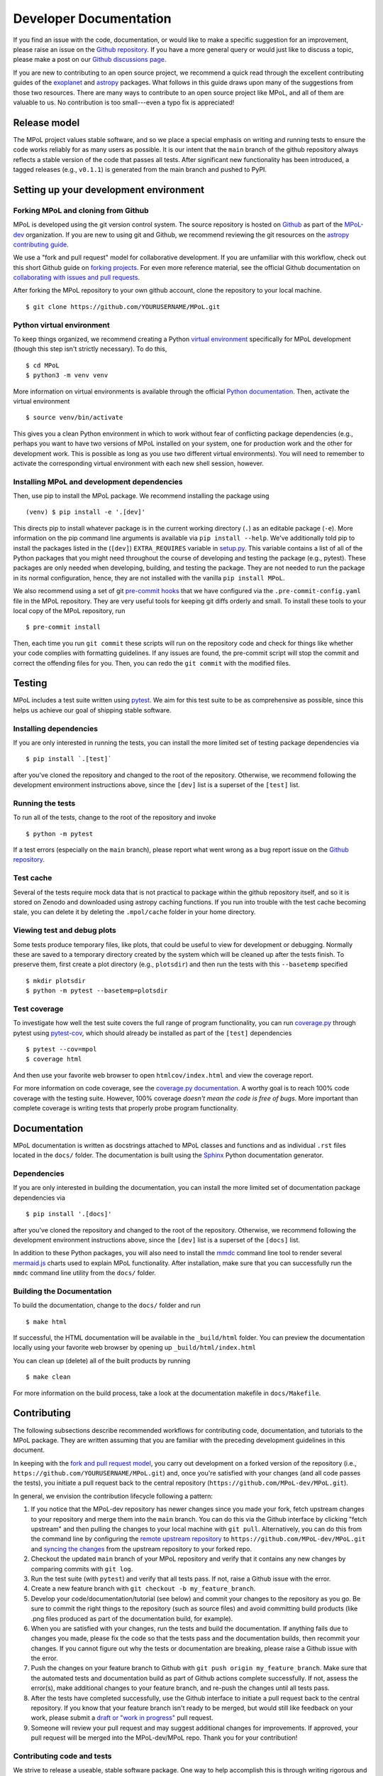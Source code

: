 .. _developer-documentation-label:

=======================
Developer Documentation
=======================

If you find an issue with the code, documentation, or would like to make a specific suggestion for an improvement, please raise an issue on the `Github repository <https://github.com/MPoL-dev/MPoL/issues>`_. If you have a more general query or would just like to discuss a topic, please make a post on our `Github discussions page <https://github.com/MPoL-dev/MPoL/discussions>`__.

If you are new to contributing to an open source project, we recommend a quick read through the excellent contributing guides of the `exoplanet <https://docs.exoplanet.codes/en/stable/user/dev/>`_ and `astropy <https://docs.astropy.org/en/stable/development/workflow/development_workflow.html>`_ packages. What follows in this guide draws upon many of the suggestions from those two resources. There are many ways to contribute to an open source project like MPoL, and all of them are valuable to us. No contribution is too small---even a typo fix is appreciated!


Release model
=============

The MPoL project values stable software, and so we place a special emphasis on writing and running tests to ensure the code works reliably for as many users as possible. It is our intent that the ``main`` branch of the github repository always reflects a stable version of the code that passes all tests. After significant new functionality has been introduced, a tagged releases (e.g., ``v0.1.1``) is generated from the main branch and pushed to PyPI.

Setting up your development environment
=======================================

Forking MPoL and cloning from Github
------------------------------------

MPoL is developed using the git version control system. The source repository is hosted on `Github <https://github.com/MPoL-dev/MPoL>`__ as part of the `MPoL-dev <https://github.com/MPoL-dev/>`__ organization. If you are new to using git and Github, we recommend reviewing the git resources on the `astropy contributing guide <https://docs.astropy.org/en/stable/development/workflow/development_workflow.html>`_.

We use a "fork and pull request" model for collaborative development. If you are unfamiliar with this workflow, check out this short Github guide on `forking projects <https://guides.github.com/activities/forking/>`_. For even more reference material, see the official Github documentation on `collaborating with issues and pull requests <https://docs.github.com/en/github/collaborating-with-issues-and-pull-requests>`_.

After forking the MPoL repository to your own github account, clone the repository to your local machine. ::

    $ git clone https://github.com/YOURUSERNAME/MPoL.git

Python virtual environment
--------------------------

To keep things organized, we recommend creating a Python `virtual environment <https://docs.python.org/3/tutorial/venv.html>`__ specifically for MPoL development (though this step isn't strictly necessary). To do this, ::

    $ cd MPoL
    $ python3 -m venv venv

More information on virtual environments is available through the official `Python documentation <https://docs.python.org/3/tutorial/venv.html>`__. Then, activate the virtual environment ::

    $ source venv/bin/activate

This gives you a clean Python environment in which to work without fear of conflicting package dependencies (e.g., perhaps you want to have two versions of MPoL installed on your system, one for production work and the other for development work. This is possible as long as you use two different virtual environments). You will need to remember to activate the corresponding virtual environment with each new shell session, however.

Installing MPoL and development dependencies
--------------------------------------------

Then, use pip to install the MPoL package. We recommend installing the package using ::

    (venv) $ pip install -e '.[dev]'

This directs pip to install whatever package is in the current working directory (``.``) as an editable package (``-e``). More information on the pip command line arguments is available via ``pip install --help``. We've additionally told pip to install the packages listed in the (``[dev]``) ``EXTRA_REQUIRES`` variable in `setup.py <https://github.com/MPoL-dev/MPoL/blob/main/setup.py>`__. This variable contains a list of all of the Python packages that you might need throughout the course of developing and testing the package (e.g., pytest). These packages are only needed when developing, building, and testing the package. They are not needed to run the package in its normal configuration, hence, they are not installed with the vanilla ``pip install MPoL``.

We also recommend using a set of git `pre-commit hooks <https://pre-commit.com/>`__ that we have configured via the ``.pre-commit-config.yaml`` file in the MPoL repository. They are very useful tools for keeping git diffs orderly and small. To install these tools to your local copy of the MPoL repository, run ::

    $ pre-commit install

Then, each time you run ``git commit`` these scripts will run on the repository code and check for things like whether your code complies with formatting guidelines. If any issues are found, the pre-commit script will stop the commit and correct the offending files for you. Then, you can redo the ``git commit`` with the modified files.

   .. _testing-reference-label:

Testing
=======

MPoL includes a test suite written using `pytest <https://docs.pytest.org/>`_. We aim for this test suite to be as comprehensive as possible, since this helps us achieve our goal of shipping stable software.

Installing dependencies
-----------------------

If you are only interested in running the tests, you can install the more limited set of testing package dependencies via ::

    $ pip install `.[test]`

after you've cloned the repository and changed to the root of the repository. Otherwise, we recommend following the development environment instructions above, since the ``[dev]`` list is a superset of the ``[test]`` list.

Running the tests
-----------------

To run all of the tests, change to the root of the repository and invoke ::

    $ python -m pytest

If a test errors (especially on the ``main`` branch), please report what went wrong as a bug report issue on the `Github repository <https://github.com/MPoL-dev/MPoL/issues>`_.

Test cache
----------

Several of the tests require mock data that is not practical to package within the github repository itself, and so it is stored on Zenodo and downloaded using astropy caching functions. If you run into trouble with the test cache becoming stale, you can delete it by deleting the ``.mpol/cache`` folder in your home directory.


Viewing test and debug plots
----------------------------

Some tests produce temporary files, like plots, that could be useful to view for development or debugging. Normally these are saved to a temporary directory created by the system which will be cleaned up after the tests finish. To preserve them, first create a plot directory (e.g., ``plotsdir``) and then run the tests with this ``--basetemp`` specified ::

    $ mkdir plotsdir
    $ python -m pytest --basetemp=plotsdir


Test coverage
-------------

To investigate how well the test suite covers the full range of program functionality, you can run `coverage.py <https://coverage.readthedocs.io/en/coverage-5.5/>`__ through pytest using `pytest-cov <https://pypi.org/project/pytest-cov/>`__, which should already be installed as part of the ``[test]`` dependencies ::

    $ pytest --cov=mpol
    $ coverage html

And then use your favorite web browser to open ``htmlcov/index.html`` and view the coverage report.

For more information on code coverage, see the `coverage.py documentation <https://coverage.readthedocs.io/en/coverage-5.5/>`__. A worthy goal is to reach 100% code coverage with the testing suite. However, 100% coverage *doesn't mean the code is free of bugs*. More important than complete coverage is writing tests that properly probe program functionality.

Documentation
=============

MPoL documentation is written as docstrings attached to MPoL classes and functions and as individual ``.rst`` files located in the ``docs/`` folder. The documentation is built using the `Sphinx <https://www.sphinx-doc.org/en/master/>`__ Python documentation generator.

Dependencies
------------

If you are only interested in building the documentation, you can install the more limited set of documentation package dependencies via ::

    $ pip install '.[docs]'

after you've cloned the repository and changed to the root of the repository. Otherwise, we recommend following the development environment instructions above, since the ``[dev]`` list is a superset of the ``[docs]`` list.

In addition to these Python packages, you will also need to install the `mmdc <https://github.com/mermaid-js/mermaid-cli>`__ command line tool to render several `mermaid.js <https://mermaid-js.github.io/mermaid/#/>`__ charts used to explain MPoL functionality. After installation, make sure that you can successfully run the ``mmdc`` command line utility from the ``docs/`` folder.

Building the Documentation
--------------------------

To build the documentation, change to the ``docs/`` folder and run ::

    $ make html

If successful, the HTML documentation will be available in the ``_build/html`` folder. You can preview the documentation locally using your favorite web browser by opening up ``_build/html/index.html``

You can clean up (delete) all of the built products by running ::

    $ make clean

For more information on the build process, take a look at the documentation makefile in ``docs/Makefile``.


Contributing
============

The following subsections describe recommended workflows for contributing code, documentation, and tutorials to the MPoL package. They are written assuming that you are familiar with the preceding development guidelines in this document.

In keeping with the `fork and pull request model <https://guides.github.com/activities/forking/>`__, you carry out development on a forked version of the repository (i.e., ``https://github.com/YOURUSERNAME/MPoL.git``) and, once you're satisfied with your changes (and all code passes the tests), you initiate a pull request back to the central repository (``https://github.com/MPoL-dev/MPoL.git``).

In general, we envision the contribution lifecycle following a pattern:

1. If you notice that the MPoL-dev repository has newer changes since you made your fork, fetch upstream changes to your repository and merge them into the ``main`` branch. You can do this via the Github interface by clicking "fetch upstream" and then pulling the changes to your local machine with ``git pull``. Alternatively, you can do this from the command line by configuring the `remote upstream repository <https://docs.github.com/en/github/collaborating-with-issues-and-pull-requests/configuring-a-remote-for-a-fork>`__ to ``https://github.com/MPoL-dev/MPoL.git`` and `syncing the changes <https://docs.github.com/en/github/collaborating-with-issues-and-pull-requests/syncing-a-fork>`__ from the upstream repository to your forked repo.
2. Checkout the updated ``main`` branch of your MPoL repository and verify that it contains any new changes by comparing commits with ``git log``.
3. Run the test suite (with ``pytest``) and verify that all tests pass. If not, raise a Github issue with the error.
4. Create a new feature branch with ``git checkout -b my_feature_branch``.
5. Develop your code/documentation/tutorial (see below) and commit your changes to the repository as you go. Be sure to commit the right things to the repository (such as source files) and avoid committing build products (like .png files produced as part of the documentation build, for example).
6. When you are satisfied with your changes, run the tests and build the documentation. If anything fails due to changes you made, please fix the code so that the tests pass and the documentation builds, then recommit your changes. If you cannot figure out why the tests or documentation are breaking, please raise a Github issue with the error.
7. Push the changes on your feature branch to Github with ``git push origin my_feature_branch``. Make sure that the automated tests and documentation build as part of Github actions complete successfully. If not, assess the error(s), make additional changes to your feature branch, and re-push the changes until all tests pass.
8. After the tests have completed successfully, use the Github interface to initiate a pull request back to the central repository. If you know that your feature branch isn't ready to be merged, but would still like feedback on your work, please submit a `draft or "work in progress" <https://github.blog/2019-02-14-introducing-draft-pull-requests/>`__ pull request.
9. Someone will review your pull request and may suggest additional changes for improvements. If approved, your pull request will be merged into the MPoL-dev/MPoL repo. Thank you for your contribution!


Contributing code and tests
---------------------------

We strive to release a useable, stable software package. One way to help accomplish this is through writing rigorous and complete tests, especially after adding new functionality to the package. MPoL tests are located within the ``test/`` directory and follow `pytest <https://docs.pytest.org/en/6.2.x/contents.html#toc>`__ conventions. Please add your new tests to this directory---we love new and useful tests.

If you are adding new code functionality to the package, please make sure you have also written a set of corresponding tests probing the key interfaces. If you submit a pull request implementing code functionality without any new tests, be prepared for 'tests' to be one of the first suggestions on your pull request. Some helpful advice on *which* tests to write is `here <https://docs.python-guide.org/writing/tests/>`__, `here <https://realpython.com/pytest-python-testing/>`__, and `here <https://www.nerdwallet.com/blog/engineering/5-pytest-best-practices/>`__.

Contributing documentation
--------------------------

A general workflow for writing documentation might look like

1. run ``make html`` in the `docs/` folder
2. look at the built documentation with your web browser
3. write/edit documentation source as docstrings or ``*.rst`` files
4. run ``make html`` to rebuild those files you've changed
5. go to #2 and repeat as necessary

The idea behind `GNU make <https://www.gnu.org/software/make/manual/make.html>`__ is that every invocation of ``make html`` will only rebuild the files whose dependencies have changed, saving lots of time.

Contributing tutorials
----------------------

Like with the `exoplanet <https://docs.exoplanet.codes/en/stable/user/dev/>`_ codebase, MPoL tutorials are written as ``.py`` python files and converted to Jupyter notebooks using `jupytext <https://jupytext.readthedocs.io/en/latest/>`_. You can learn more about this neat plugin on the `jupytext <https://jupytext.readthedocs.io/en/latest/>`_ page. You don't need to worry about pairing notebooks---we're only interested in keeping the ``.py`` file up to date and committed to source control. For small tutorials, the ``.py`` file you create is the only thing you need to commit to the github repo (don't commit the ``.ipynb`` file to the git repository in this case). This practice keeps the git diffs small while making it easier to edit tutorials with an integrated development environment.

To write a tutorial:

1. copy and rename one of the existing ``.py`` files in ``docs/tutorials/`` to ``docs/tutorials/your-new-tutorial``, being sure to keep the header metadata
2. start a Jupyter notebook kernel
3. open the ``.py`` file as a notebook and edit it like you would any other Jupyter notebook. If you've already installed the `jupytext <https://jupytext.readthedocs.io/en/latest/>`_ tool (as part of ``pip install -e '.[dev]'``), your changes in the Jupyter notebook window should be automatically saved back to the ``.py`` file. As you progress, make sure you commit your changes in the ``.py`` file back to the repository (but don't commit the ``.ipynb`` file).

When done, add a reference to your tutorial in the table of contents in ``docs/index.rst``. E.g., if your contribution is the ``tutorials/gridder.py`` file, add a ``tutorials/gridder`` line. You should also add the name of your tutorial with the ``.ipynb`` extension (e.g., ``tutorials/gridder.ipynb``) to the ``NOTEBOOKS`` variable in ``docs/Makefile``.

Then, you should be able to build the documentation as normal (i.e., ``make html``) and your tutorial will be included in the documentation. Behind the scenes, the Makefile includes the line ::

    jupytext --to ipynb --execute tutorials/*.py

which converts your ``.py`` file to a ``.ipynb`` file and executes its contents, storing the cell output to the notebook. Then, when Sphinx builds the documentation, the `nbsphinx <https://nbsphinx.readthedocs.io/>`_ plugin sees a Jupyter notebook and incorporates it into the build.

If your tutorial requires any extra build dependencies, please add them to the ``EXTRA_REQUIRES['docs']`` list in ``setup.py``.

-----------------------
Best practices
-----------------------

Tutorials should be self-contained. If the tutorial requires a dataset, the dataset should be publicly available and downloaded at the beginning of the script. If the dataset requires significant preprocessing (e.g., some multi-configuration ALMA datasets), those preprocessing steps should be in the tutorial. If the steps are tedious, one solution is to upload a preprocessed dataset to Zenodo and have the tutorial download the data product from there (the preprocessing scripts/steps should still be documented in the Zenodo repo and/or as part of the `mpoldatasets repository <https://github.com/MPoL-dev/mpoldatasets>`__). The guiding principle is that other developers should be able to successfully build the tutorial from start to finish without relying on any locally provided resources or datasets.

If you're thinking about contributing a tutorial and would like guidance on form or scope, please raise an `issue <https://github.com/MPoL-dev/MPoL/issues>`_ or `discussion <https://github.com/MPoL-dev/MPoL/discussions>`_ on the github repository.
